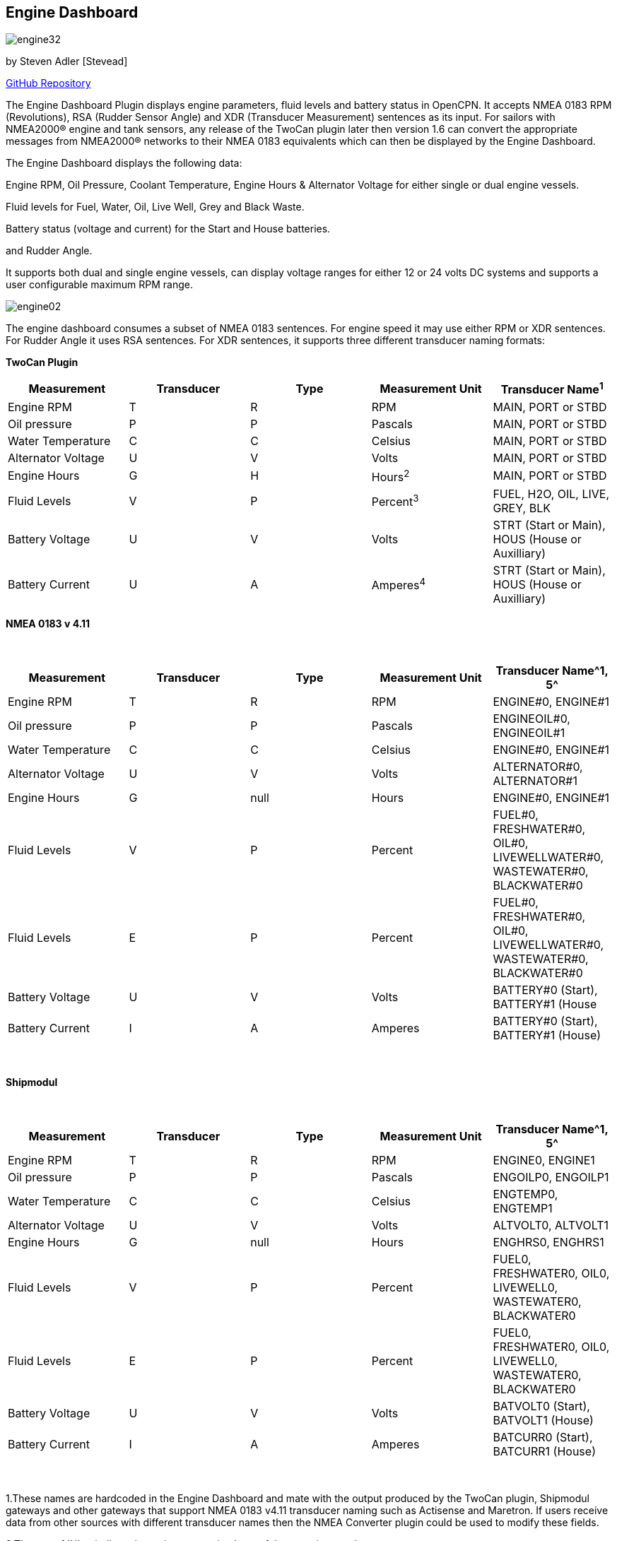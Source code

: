 == Engine Dashboard

image:engine32.png[]

by Steven Adler [Stevead]

https://github.com/twoCanPlugin/EngineDashboard[GitHub Repository]

The Engine Dashboard Plugin displays engine parameters, fluid levels and
battery status in OpenCPN. It accepts NMEA 0183 RPM (Revolutions), RSA
(Rudder Sensor Angle) and XDR (Transducer Measurement) sentences as its
input. For sailors with NMEA2000® engine and tank sensors, any release
of the TwoCan plugin later then version 1.6 can convert the appropriate
messages from NMEA2000® networks to their NMEA 0183 equivalents which
can then be displayed by the Engine Dashboard.

The Engine Dashboard displays the following data:

Engine RPM, Oil Pressure, Coolant Temperature, Engine Hours & Alternator
Voltage for either single or dual engine vessels.

Fluid levels for Fuel, Water, Oil, Live Well, Grey and Black Waste.

Battery status (voltage and current) for the Start and House batteries.

and Rudder Angle.

It supports both dual and single engine vessels, can display voltage
ranges for either 12 or 24 volts DC systems and supports a user
configurable maximum RPM range.

image:engine02.png[]

The engine dashboard consumes a subset of NMEA 0183 sentences. For
engine speed it may use either RPM or XDR sentences. For Rudder Angle it
uses RSA sentences. For XDR sentences, it supports three different
transducer naming formats:

*TwoCan Plugin*

[cols=",,,,",options="header",]
|===
|Measurement |Transducer |Type |Measurement Unit |Transducer Name^1^
|Engine RPM |T |R |RPM |MAIN, PORT or STBD

|Oil pressure |P |P |Pascals |MAIN, PORT or STBD

|Water Temperature |C |C |Celsius |MAIN, PORT or STBD

|Alternator Voltage |U |V |Volts |MAIN, PORT or STBD

|Engine Hours |G |H |Hours^2^ |MAIN, PORT or STBD

|Fluid Levels |V |P |Percent^3^ |FUEL, H2O, OIL, LIVE, GREY, BLK

|Battery Voltage |U |V |Volts |STRT (Start or Main), HOUS (House or
Auxilliary)

|Battery Current |U |A |Amperes^4^ |STRT (Start or Main), HOUS (House or
Auxilliary)
|===

*NMEA 0183 v 4.11*

[.np_break]# #

[cols=",,,,",options="header",]
|===
|Measurement |Transducer |Type |Measurement Unit |Transducer Name^1, 5^
|Engine RPM |T |R |RPM |ENGINE#0, ENGINE#1

|Oil pressure |P |P |Pascals |ENGINEOIL#0, ENGINEOIL#1

|Water Temperature |C |C |Celsius |ENGINE#0, ENGINE#1

|Alternator Voltage |U |V |Volts |ALTERNATOR#0, ALTERNATOR#1

|Engine Hours |G |null |Hours |ENGINE#0, ENGINE#1

|Fluid Levels |V |P |Percent |FUEL#0, FRESHWATER#0, OIL#0,
LIVEWELLWATER#0, WASTEWATER#0, BLACKWATER#0

|Fluid Levels |E |P |Percent |FUEL#0, FRESHWATER#0, OIL#0,
LIVEWELLWATER#0, WASTEWATER#0, BLACKWATER#0

|Battery Voltage |U |V |Volts |BATTERY#0 (Start), BATTERY#1 (House

|Battery Current |I |A |Amperes |BATTERY#0 (Start), BATTERY#1 (House)
|===

[.np_break]# #

*Shipmodul*

[.np_break]# #

[cols=",,,,",options="header",]
|===
|Measurement |Transducer |Type |Measurement Unit |Transducer Name^1, 5^
|Engine RPM |T |R |RPM |ENGINE0, ENGINE1

|Oil pressure |P |P |Pascals |ENGOILP0, ENGOILP1

|Water Temperature |C |C |Celsius |ENGTEMP0, ENGTEMP1

|Alternator Voltage |U |V |Volts |ALTVOLT0, ALTVOLT1

|Engine Hours |G |null |Hours |ENGHRS0, ENGHRS1

|Fluid Levels |V |P |Percent |FUEL0, FRESHWATER0, OIL0, LIVEWELL0,
WASTEWATER0, BLACKWATER0

|Fluid Levels |E |P |Percent |FUEL0, FRESHWATER0, OIL0, LIVEWELL0,
WASTEWATER0, BLACKWATER0

|Battery Voltage |U |V |Volts |BATVOLT0 (Start), BATVOLT1 (House)

|Battery Current |I |A |Amperes |BATCURR0 (Start), BATCURR1 (House)
|===

[.np_break]# #

1.These names are hardcoded in the Engine Dashboard and mate with the
output produced by the TwoCan plugin, Shipmodul gateways and other
gateways that support NMEA 0183 v4.11 transducer naming such as
Actisense and Maretron. If users receive data from other sources with
different transducer names then the NMEA Converter plugin could be used
to modify these fields.

2.The use of 'H' to indicate hours is a customised use of the generic
transducer type.

3.This originally deviated from the the standard volume measurement unit
which is 'M' cubic metres, but is now supported by NMEA 0183 v4.11. In
addition NMEA 0183 v4.11 also introduced the measurement unit 'E' using
'P' as percentage capacity.

4.Note this extends the usage of the “U” (Voltage Transducer) to include
current measured in Amps.

{empty}5. For single engine vessels, instance 0 (eg. ENGINE#0) refers to
the main engine. For dual engine vessels instance 0 (eg. ENGINE#0)
refers to the port engine and instance 1 (eg. ENGINE#1) refers to the
starboard engine.

The engine dashboard is installed from the OpenCPN Preferences dialog
under the Plugins tab.

image:engine01.png[]

Similar to the existing Dashboard and Tactics-Dashboard plugins, the
Engine Dashboard display can be configured to display a number of
different gauges.

image:engine03.png[]

image:engine04.png[]

Examples of NMEA 0183 XDR sentences that may be used by the engine
plugin are:

*TwoCan format:*

$IIXDR,P,158300.00,P,MAIN,C,23.11,C,MAIN,U,13.86,V,MAIN*6A

$IIXDR,T,804.50,R,MAIN*54

$IIXDR,G,1.16,H,MAIN*52

*NMEA 0183 v4.11 format:*

$IIXDR,P,100300.00,P,ENGINEOIL#0,C,85.0,C,ENGINE#0,U,26.44,V,ALTERNATOR#0*09

$IIXDR,P,123000.00,P,ENGINEOIL#1,C,95.0,C,ENGINE#1,U,25.00,V,ALTERNATOR#1*08

$IIXDR,G,200,,ENGINE#0,G,250,,ENGINE#1*4A

$IIXDR,T,800.0,R,ENGINE#0*73

$IIXDR,T,900.0,R,ENGINE#1*73

$IIXDR,U,27.5,V,BATTERY#0,U,26.0,V,BATTERY#1*4B

$IIXDR,E,50.00,P,FUEL#0*79

$IIXDR,E,75.00,P,FRESHWATER#0*7B

*Shipmodul format:*

$ERXDR,P,100300.00,P,ENGOILP0,C,85.0,C,ENGTEMP0,U,25.44,V,ALTVOLT0*32

$ERXDR,G,300,,ENGHRS0*18

$ERXDR,T,800.0,R,ENGINE0*47

$ERXDR,U,25.4,V,BATVOLT0,I,4.5,A,BATCURR0*77

$ERXDR,E,50.00,P,FUEL0*4D

$ERXDR,E,75.00,P,FRESHWATER0*4F

Note that the Engine Dashboard is agnostic to the two character NMEA
talkerID prefix.

If you have any problems, please post questions on the OpenCPN forum or
send an email to twocanplugin@hotmail.com
